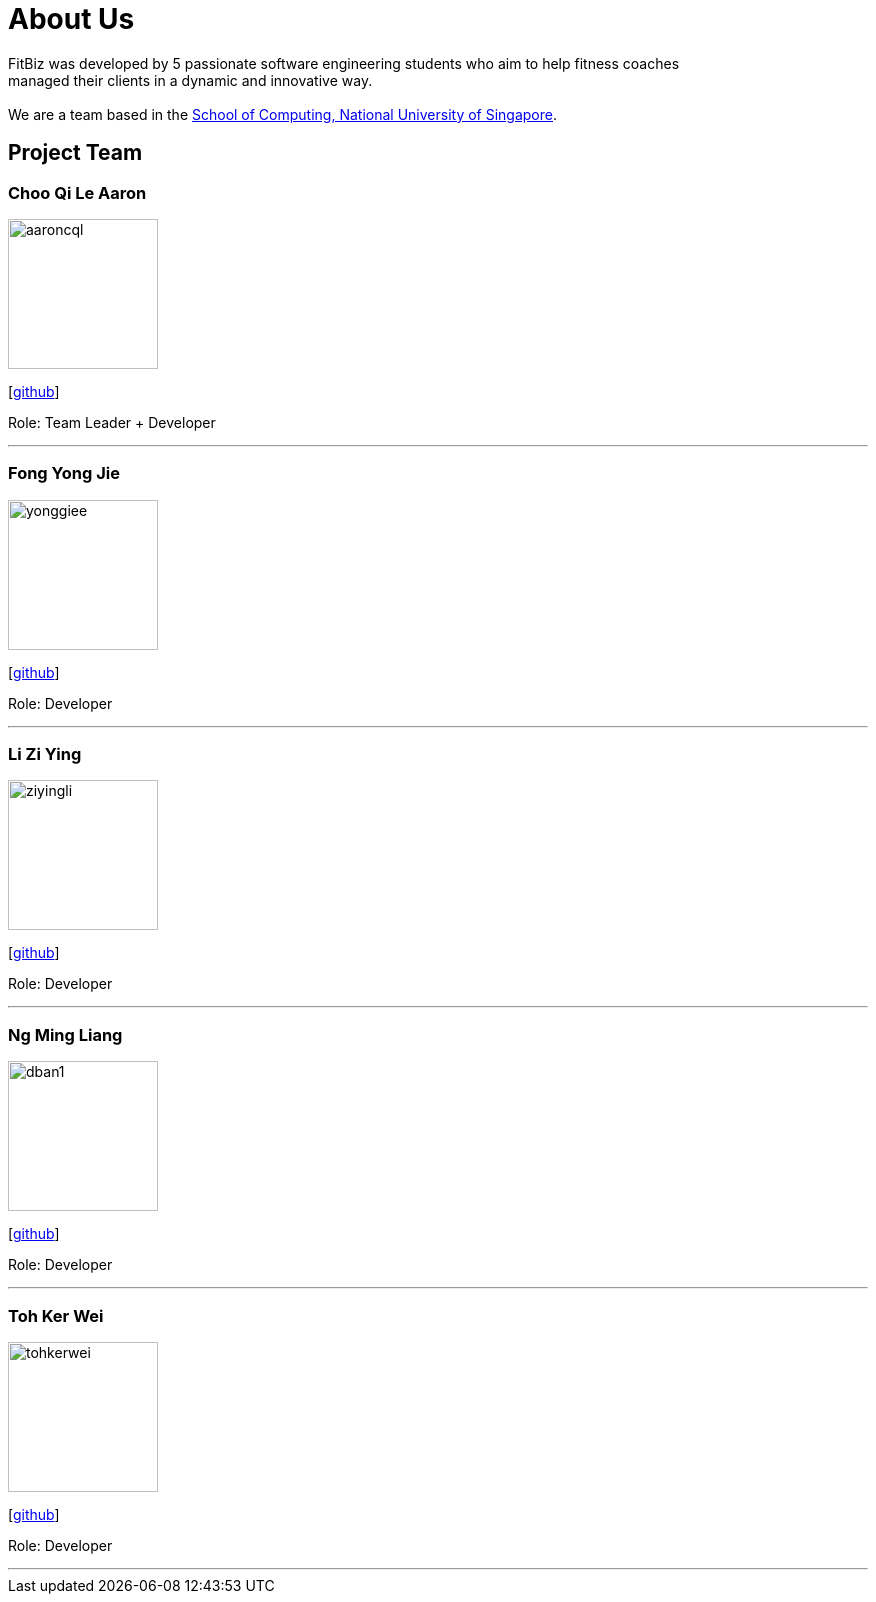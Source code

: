 = About Us
:site-section: AboutUs
:relfileprefix: team/
:imagesDir: images
:stylesDir: stylesheets

FitBiz was developed by 5 passionate software engineering students who aim to help fitness coaches +
managed their clients in a dynamic and innovative way. +
{empty} +
We are a team based in the http://www.comp.nus.edu.sg[School of Computing, National University of Singapore].

== Project Team

=== Choo Qi Le Aaron
image::aaroncql.png[width="150", align="left"]
{empty}[https://github.com/AaronCQL[github]]

Role: Team Leader + Developer

'''

=== Fong Yong Jie
image::yonggiee.png[width="150", align="left"]
{empty}[https://github.com/Yonggiee[github]]

Role: Developer

'''

=== Li Zi Ying
image::ziyingli.png[width="150", align="left"]
{empty}[https://github.com/ziyingli[github]]

Role: Developer

'''

=== Ng Ming Liang
image::dban1.png[width="150", align="left"]
{empty}[https://github.com/Dban1[github]]

Role: Developer

'''

=== Toh Ker Wei
image::tohkerwei.png[width="150", align="left"]
{empty}[https://github.com/tohkerwei[github]]

Role: Developer

'''
